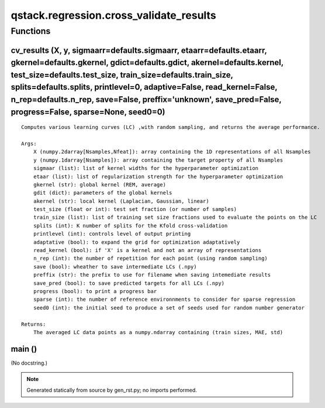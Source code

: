 qstack.regression.cross\_validate\_results
==========================================

Functions
---------

cv\_results (X, y, sigmaarr=defaults.sigmaarr, etaarr=defaults.etaarr, gkernel=defaults.gkernel, gdict=defaults.gdict, akernel=defaults.kernel, test\_size=defaults.test\_size, train\_size=defaults.train\_size, splits=defaults.splits, printlevel=0, adaptive=False, read\_kernel=False, n\_rep=defaults.n\_rep, save=False, preffix='unknown', save\_pred=False, progress=False, sparse=None, seed0=0)
~~~~~~~~~~~~~~~~~~~~~~~~~~~~~~~~~~~~~~~~~~~~~~~~~~~~~~~~~~~~~~~~~~~~~~~~~~~~~~~~~~~~~~~~~~~~~~~~~~~~~~~~~~~~~~~~~~~~~~~~~~~~~~~~~~~~~~~~~~~~~~~~~~~~~~~~~~~~~~~~~~~~~~~~~~~~~~~~~~~~~~~~~~~~~~~~~~~~~~~~~~~~~~~~~~~~~~~~~~~~~~~~~~~~~~~~~~~~~~~~~~~~~~~~~~~~~~~~~~~~~~~~~~~~~~~~~~~~~~~~~~~~~~~~~~~~~~~~~~~~~~~~~~~~~~~~~~~~~~~~~~~~~~~~~~~~~~~~~~~~~~~~~~~~~~~~~~~~~~~~~~~~~~~~~~~~~~~~~~~~~~~~~~~~~~~~~~

::

    Computes various learning curves (LC) ,with random sampling, and returns the average performance.

    Args:
        X (numpy.2darray[Nsamples,Nfeat]): array containing the 1D representations of all Nsamples
        y (numpy.1darray[Nsamples]): array containing the target property of all Nsamples
        sigmaar (list): list of kernel widths for the hyperparameter optimization
        etaar (list): list of regularization strength for the hyperparameter optimization
        gkernel (str): global kernel (REM, average)
        gdit (dict): parameters of the global kernels
        akernel (str): local kernel (Laplacian, Gaussian, linear)
        test_size (float or int): test set fraction (or number of samples)
        train_size (list): list of training set size fractions used to evaluate the points on the LC
        splits (int): K number of splits for the Kfold cross-validation
        printlevel (int): controls level of output printing
        adaptative (bool): to expand the grid for optimization adaptatively
        read_kernel (bool): if 'X' is a kernel and not an array of representations
        n_rep (int): the number of repetition for each point (using random sampling)
        save (bool): wheather to save intermediate LCs (.npy)
        preffix (str): the prefix to use for filename when saving intemediate results
        save_pred (bool): to save predicted targets for all LCs (.npy)
        progress (bool): to print a progress bar
        sparse (int): the number of reference environnments to consider for sparse regression
        seed0 (int): the initial seed to produce a set of seeds used for random number generator

    Returns:
        The averaged LC data points as a numpy.ndarray containing (train sizes, MAE, std)

main ()
~~~~~~~

(No docstring.)

.. note::
   Generated statically from source by gen_rst.py; no imports performed.
